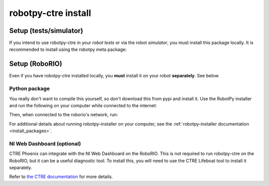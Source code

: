 .. _install_ctre:

robotpy-ctre install
====================


Setup (tests/simulator)
-----------------------

If you intend to use robotpy-ctre in your *robot tests* or via the robot 
*simulator*, you must install this package locally. It is recommended to
install using the robotpy meta package:

.. tab:: Windows

   .. code-block:: sh

      py -3 -m pip install -U robotpy[ctre]

.. tab:: Linux/macOS

   .. code-block:: sh

      pip3 install -U robotpy[ctre]

Setup (RoboRIO)
---------------

Even if you have robotpy-ctre installed locally, you **must** install it on your
robot **separately**. See below.

Python package
~~~~~~~~~~~~~~

You really don't want to compile this yourself, so don't download this from pypi
and install it. Use the RobotPy installer and run the following on your computer
while connected to the internet:

.. tab:: Windows

   .. code-block:: sh

      py -3 -m robotpy_installer download -U robotpy[ctre]

.. tab:: Linux/macOS

   .. code-block:: sh

      robotpy-installer download -U robotpy[ctre]

Then, when connected to the roborio's network, run:

.. tab:: Windows

   .. code-block:: sh

      py -3 -m robotpy_installer install robotpy[ctre]

.. tab:: Linux/macOS

   .. code-block:: sh

      robotpy-installer install robotpy[ctre]

For additional details about running robotpy-installer on your computer, see
the :ref:`robotpy-installer documentation <install_packages>`.

NI Web Dashboard (optional)
~~~~~~~~~~~~~~~~~~~~~~~~~~~

CTRE Phoenix can integrate with the NI Web Dashboard on the RoboRIO. This is not required to
run robotpy-ctre on the RoboRIO, but it can be a useful diagnostic tool. To install this, you
will need to use the CTRE Lifeboat tool to install it separately.

Refer to `the CTRE documentation <https://phoenix-documentation.readthedocs.io/en/latest/ch05_PrepWorkstation.html#workstation-installation>`_
for more details.
